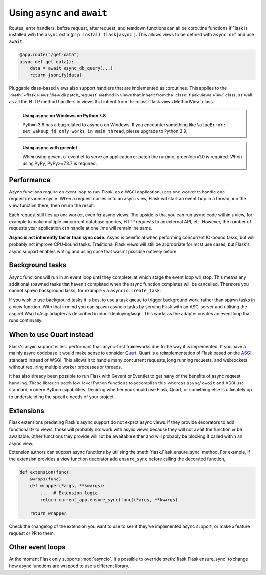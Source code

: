 .. _async_await:

Using ``async`` and ``await``
=============================

.. versionadded:: 2.0

Routes, error handlers, before request, after request, and teardown
functions can all be coroutine functions if Flask is installed with the
``async`` extra (``pip install flask[async]``). This allows views to be
defined with ``async def`` and use ``await``.

.. code-block:: python

    @app.route("/get-data")
    async def get_data():
        data = await async_db_query(...)
        return jsonify(data)

Pluggable class-based views also support handlers that are implemented as
coroutines. This applies to the :meth:`~flask.views.View.dispatch_request`
method in views that inherit from the :class:`flask.views.View` class, as
well as all the HTTP method handlers in views that inherit from the
:class:`flask.views.MethodView` class.

.. admonition:: Using ``async`` on Windows on Python 3.8

    Python 3.8 has a bug related to asyncio on Windows. If you encounter
    something like ``ValueError: set_wakeup_fd only works in main thread``,
    please upgrade to Python 3.9.

.. admonition:: Using ``async`` with greenlet

    When using gevent or eventlet to serve an application or patch the
    runtime, greenlet>=1.0 is required. When using PyPy, PyPy>=7.3.7 is
    required.


Performance
-----------

Async functions require an event loop to run. Flask, as a WSGI
application, uses one worker to handle one request/response cycle.
When a request comes in to an async view, Flask will start an event loop
in a thread, run the view function there, then return the result.

Each request still ties up one worker, even for async views. The upside
is that you can run async code within a view, for example to make
multiple concurrent database queries, HTTP requests to an external API,
etc. However, the number of requests your application can handle at one
time will remain the same.

**Async is not inherently faster than sync code.** Async is beneficial
when performing concurrent IO-bound tasks, but will probably not improve
CPU-bound tasks. Traditional Flask views will still be appropriate for
most use cases, but Flask's async support enables writing and using
code that wasn't possible natively before.


Background tasks
----------------

Async functions will run in an event loop until they complete, at
which stage the event loop will stop. This means any additional
spawned tasks that haven't completed when the async function completes
will be cancelled. Therefore you cannot spawn background tasks, for
example via ``asyncio.create_task``.

If you wish to use background tasks it is best to use a task queue to
trigger background work, rather than spawn tasks in a view
function. With that in mind you can spawn asyncio tasks by serving
Flask with an ASGI server and utilising the asgiref WsgiToAsgi adapter
as described in :doc:`deploying/asgi`. This works as the adapter creates
an event loop that runs continually.


When to use Quart instead
-------------------------

Flask's async support is less performant than async-first frameworks due
to the way it is implemented. If you have a mainly async codebase it
would make sense to consider `Quart`_. Quart is a reimplementation of
Flask based on the `ASGI`_ standard instead of WSGI. This allows it to
handle many concurrent requests, long running requests, and websockets
without requiring multiple worker processes or threads.

It has also already been possible to run Flask with Gevent or Eventlet
to get many of the benefits of async request handling. These libraries
patch low-level Python functions to accomplish this, whereas ``async``/
``await`` and ASGI use standard, modern Python capabilities. Deciding
whether you should use Flask, Quart, or something else is ultimately up
to understanding the specific needs of your project.

.. _Quart: https://github.com/pallets/quart
.. _ASGI: https://asgi.readthedocs.io/en/latest/


Extensions
----------

Flask extensions predating Flask's async support do not expect async views.
If they provide decorators to add functionality to views, those will probably
not work with async views because they will not await the function or be
awaitable. Other functions they provide will not be awaitable either and
will probably be blocking if called within an async view.

Extension authors can support async functions by utilising the
:meth:`flask.Flask.ensure_sync` method. For example, if the extension
provides a view function decorator add ``ensure_sync`` before calling
the decorated function,

.. code-block:: python

    def extension(func):
        @wraps(func)
        def wrapper(*args, **kwargs):
            ...  # Extension logic
            return current_app.ensure_sync(func)(*args, **kwargs)

        return wrapper

Check the changelog of the extension you want to use to see if they've
implemented async support, or make a feature request or PR to them.


Other event loops
-----------------

At the moment Flask only supports :mod:`asyncio`. It's possible to
override :meth:`flask.Flask.ensure_sync` to change how async functions
are wrapped to use a different library.
